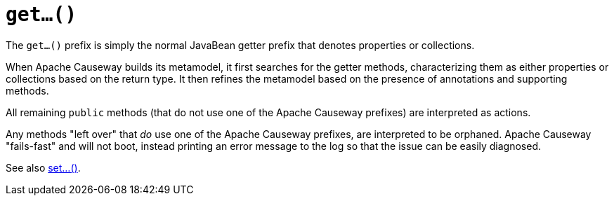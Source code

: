 [[get]]
= `get...()`

:Notice: Licensed to the Apache Software Foundation (ASF) under one or more contributor license agreements. See the NOTICE file distributed with this work for additional information regarding copyright ownership. The ASF licenses this file to you under the Apache License, Version 2.0 (the "License"); you may not use this file except in compliance with the License. You may obtain a copy of the License at. http://www.apache.org/licenses/LICENSE-2.0 . Unless required by applicable law or agreed to in writing, software distributed under the License is distributed on an "AS IS" BASIS, WITHOUT WARRANTIES OR  CONDITIONS OF ANY KIND, either express or implied. See the License for the specific language governing permissions and limitations under the License.



The `get...()` prefix is simply the normal JavaBean getter prefix that denotes properties or collections.

When Apache Causeway builds its metamodel, it first searches for the getter methods, characterizing them as either properties or collections based on the return type.  It then refines the metamodel based on the presence of annotations and supporting methods.

All remaining `public` methods (that do not use one of the Apache Causeway prefixes) are interpreted as actions.

Any methods "left over" that _do_ use one of the Apache Causeway prefixes, are interpreted to be orphaned.  Apache Causeway "fails-fast" and will not boot, instead printing an error message to the log so that the issue can be easily diagnosed.


See also xref:refguide:applib-methods:prefixes.adoc#set[set...()].

